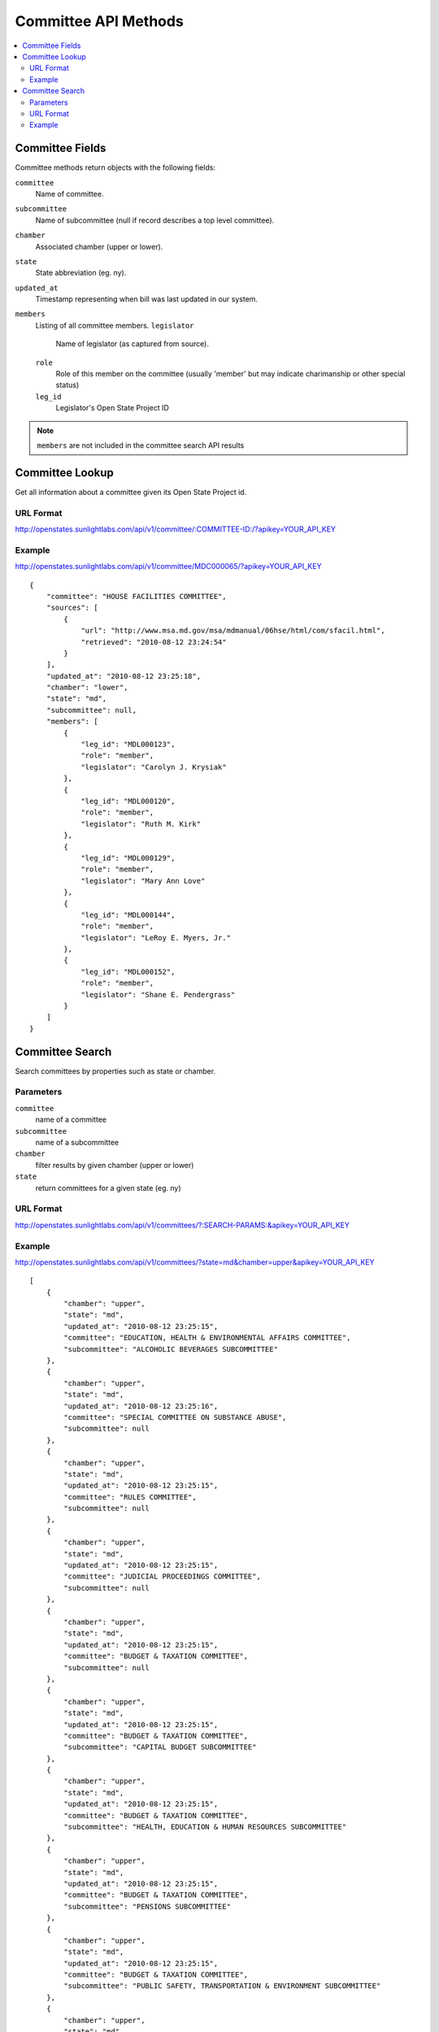 =====================
Committee API Methods
=====================

.. contents::
   :depth: 2
   :local:


Committee Fields
================

Committee methods return objects with the following fields:

``committee``
    Name of committee.
``subcommittee``
    Name of subcommittee (null if record describes a top level committee).
``chamber``
    Associated chamber (upper or lower).
``state``
    State abbreviation (eg. ny).
``updated_at``
    Timestamp representing when bill was last updated in our system.
``members``
    Listing of all committee members.
    ``legislator``
        Name of legislator (as captured from source).
    ``role``
        Role of this member on the committee (usually 'member' but may indicate
        charimanship or other special status)
    ``leg_id``
        Legislator's Open State Project ID

.. note::
   ``members`` are not included in the committee search API results


Committee Lookup
================

Get all information about a committee given its Open State Project id.

URL Format
^^^^^^^^^^

http://openstates.sunlightlabs.com/api/v1/committee/:COMMITTEE-ID:/?apikey=YOUR_API_KEY

Example
^^^^^^^

http://openstates.sunlightlabs.com/api/v1/committee/MDC000065/?apikey=YOUR_API_KEY

::

    {
        "committee": "HOUSE FACILITIES COMMITTEE",
        "sources": [
            {
                "url": "http://www.msa.md.gov/msa/mdmanual/06hse/html/com/sfacil.html",
                "retrieved": "2010-08-12 23:24:54"
            }
        ],
        "updated_at": "2010-08-12 23:25:18",
        "chamber": "lower",
        "state": "md",
        "subcommittee": null,
        "members": [
            {
                "leg_id": "MDL000123",
                "role": "member",
                "legislator": "Carolyn J. Krysiak"
            },
            {
                "leg_id": "MDL000120",
                "role": "member",
                "legislator": "Ruth M. Kirk"
            },
            {
                "leg_id": "MDL000129",
                "role": "member",
                "legislator": "Mary Ann Love"
            },
            {
                "leg_id": "MDL000144",
                "role": "member",
                "legislator": "LeRoy E. Myers, Jr."
            },
            {
                "leg_id": "MDL000152",
                "role": "member",
                "legislator": "Shane E. Pendergrass"
            }
        ]
    }


Committee Search
================

Search committees by properties such as state or chamber.

Parameters
^^^^^^^^^^

``committee``
    name of a committee
``subcommittee``
    name of a subcommittee
``chamber``
    filter results by given chamber (upper or lower)
``state``
    return committees for a given state (eg. ny)

URL Format
^^^^^^^^^^

http://openstates.sunlightlabs.com/api/v1/committees/?:SEARCH-PARAMS:&apikey=YOUR_API_KEY

Example
^^^^^^^

http://openstates.sunlightlabs.com/api/v1/committees/?state=md&chamber=upper&apikey=YOUR_API_KEY

::

    [
        {
            "chamber": "upper",
            "state": "md",
            "updated_at": "2010-08-12 23:25:15",
            "committee": "EDUCATION, HEALTH & ENVIRONMENTAL AFFAIRS COMMITTEE",
            "subcommittee": "ALCOHOLIC BEVERAGES SUBCOMMITTEE"
        },
        {
            "chamber": "upper",
            "state": "md",
            "updated_at": "2010-08-12 23:25:16",
            "committee": "SPECIAL COMMITTEE ON SUBSTANCE ABUSE",
            "subcommittee": null
        },
        {
            "chamber": "upper",
            "state": "md",
            "updated_at": "2010-08-12 23:25:15",
            "committee": "RULES COMMITTEE",
            "subcommittee": null
        },
        {
            "chamber": "upper",
            "state": "md",
            "updated_at": "2010-08-12 23:25:15",
            "committee": "JUDICIAL PROCEEDINGS COMMITTEE",
            "subcommittee": null
        },
        {
            "chamber": "upper",
            "state": "md",
            "updated_at": "2010-08-12 23:25:15",
            "committee": "BUDGET & TAXATION COMMITTEE",
            "subcommittee": null
        },
        {
            "chamber": "upper",
            "state": "md",
            "updated_at": "2010-08-12 23:25:15",
            "committee": "BUDGET & TAXATION COMMITTEE",
            "subcommittee": "CAPITAL BUDGET SUBCOMMITTEE"
        },
        {
            "chamber": "upper",
            "state": "md",
            "updated_at": "2010-08-12 23:25:15",
            "committee": "BUDGET & TAXATION COMMITTEE",
            "subcommittee": "HEALTH, EDUCATION & HUMAN RESOURCES SUBCOMMITTEE"
        },
        {
            "chamber": "upper",
            "state": "md",
            "updated_at": "2010-08-12 23:25:15",
            "committee": "BUDGET & TAXATION COMMITTEE",
            "subcommittee": "PENSIONS SUBCOMMITTEE"
        },
        {
            "chamber": "upper",
            "state": "md",
            "updated_at": "2010-08-12 23:25:15",
            "committee": "BUDGET & TAXATION COMMITTEE",
            "subcommittee": "PUBLIC SAFETY, TRANSPORTATION & ENVIRONMENT SUBCOMMITTEE"
        },
        {
            "chamber": "upper",
            "state": "md",
            "updated_at": "2010-08-12 23:25:15",
            "committee": "EDUCATION, HEALTH & ENVIRONMENTAL AFFAIRS COMMITTEE",
            "subcommittee": null
        },
        {
            "chamber": "upper",
            "state": "md",
            "updated_at": "2010-08-12 23:25:15",
            "committee": "EDUCATION, HEALTH & ENVIRONMENTAL AFFAIRS COMMITTEE",
            "subcommittee": "BASE REALIGNMENT & CLOSURE (BRAC) SUBCOMMITTEE"
        },
        {
            "chamber": "upper",
            "state": "md",
            "updated_at": "2010-08-12 23:25:15",
            "committee": "EDUCATION, HEALTH & ENVIRONMENTAL AFFAIRS COMMITTEE",
            "subcommittee": "EDUCATION SUBCOMMITTEE"
        },
        {
            "chamber": "upper",
            "state": "md",
            "updated_at": "2010-08-12 23:25:15",
            "committee": "EDUCATION, HEALTH & ENVIRONMENTAL AFFAIRS COMMITTEE",
            "subcommittee": "ENVIRONMENT SUBCOMMITTEE"
        },
        {
            "chamber": "upper",
            "state": "md",
            "updated_at": "2010-08-12 23:25:15",
            "committee": "EDUCATION, HEALTH & ENVIRONMENTAL AFFAIRS COMMITTEE",
            "subcommittee": "ETHICS & ELECTION LAW SUBCOMMITTEE"
        },
        {
            "chamber": "upper",
            "state": "md",
            "updated_at": "2010-08-12 23:25:15",
            "committee": "EDUCATION, HEALTH & ENVIRONMENTAL AFFAIRS COMMITTEE",
            "subcommittee": "HEALTH SUBCOMMITTEE"
        },
        {
            "chamber": "upper",
            "state": "md",
            "updated_at": "2010-08-12 23:25:15",
            "committee": "FINANCE COMMITTEE",
            "subcommittee": null
        },
        {
            "chamber": "upper",
            "state": "md",
            "updated_at": "2010-08-12 23:25:15",
            "committee": "FINANCE COMMITTEE",
            "subcommittee": "HEALTH SUBCOMMITTEE"
        },
        {
            "chamber": "upper",
            "state": "md",
            "updated_at": "2010-08-12 23:25:15",
            "committee": "FINANCE COMMITTEE",
            "subcommittee": "TRANSPORTATION SUBCOMMITTEE"
        },
        {
            "chamber": "upper",
            "state": "md",
            "updated_at": "2010-08-12 23:25:15",
            "committee": "EXECUTIVE NOMINATIONS COMMITTEE",
            "subcommittee": null
        }
    ]

